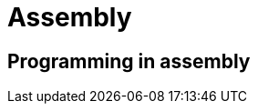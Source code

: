 = Assembly

:tags:     asm, assembly, programming
:category: coding
:slug:     asm-programming
:authors:  Mathieu Kerjouan
:summary:  ASM programming notes 
:lang:     en
:draft:    true

== Programming in assembly